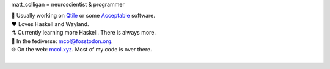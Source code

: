 matt_colligan = neuroscientist & programmer

| 🧠 Usually working on Qtile_ or some Acceptable_ software.
| ❤ Loves Haskell and Wayland.
| ⚗️ Currently learning more Haskell. There is always more.
| 🐘 In the fediverse: `mcol@fosstodon.org`_.
| 🌐 On the web: mcol.xyz_. Most of my code is over there.
|

.. image:: https://github-readme-stats.vercel.app/api?username=m-col&count_private=true&title_color=fff&icon_color=79ff97&text_color=fefefe&bg_color=0a0c10&hide_title=true
   :alt: mcol's GitHub stats

.. _Qtile: https://github.com/qtile/qtile
.. _Acceptable: https://github.com/acceptablesoftware
.. _`mcol@fosstodon.org`: https://fosstodon.org/@mcol
.. _mcol.xyz: https://mcol.xyz
